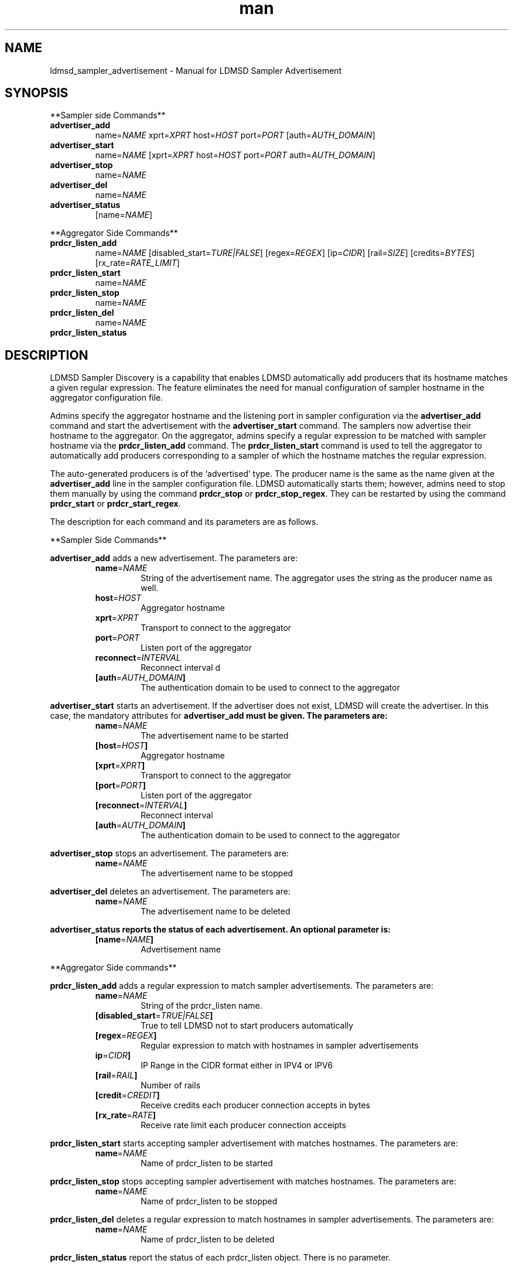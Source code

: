 \" Manpage for ldmsd_sampler_advertisement
.TH man 7 "27 March 2024" "v5" "LDMSD Sampler Advertisement man page"

.\""""""""""""""""""""""""""""""""""""""""""""""""""""""""""""""""""""""""""""/.
.SH NAME
ldmsd_sampler_advertisement - Manual for LDMSD Sampler Advertisement

.\""""""""""""""""""""""""""""""""""""""""""""""""""""""""""""""""""""""""""""/.
.SH SYNOPSIS

**Sampler side Commands**

.IP \fBadvertiser_add
.RI "name=" NAME " xprt=" XPRT " host=" HOST " port=" PORT
.RI "[auth=" AUTH_DOMAIN "]"

.IP \fBadvertiser_start
.RI "name=" NAME
.RI "[xprt=" XPRT " host=" HOST " port=" PORT " auth=" AUTH_DOMAIN "]"

.IP \fBadvertiser_stop
.RI "name=" NAME

.IP \fBadvertiser_del
.RI "name=" NAME

.IP \fBadvertiser_status
.RI "[name=" NAME "]"

.PP
**Aggregator Side Commands**

.IP \fBprdcr_listen_add
.RI "name=" NAME "
.RI "[disabled_start=" TURE|FALSE "] [regex=" REGEX "] [ip=" CIDR "] [rail=" SIZE "] [credits=" BYTES "] [rx_rate=" RATE_LIMIT "]"

.IP \fBprdcr_listen_start
.RI "name=" NAME

.IP \fBprdcr_listen_stop
.RI "name=" NAME

.IP \fBprdcr_listen_del
.RI "name=" NAME

.IP \fBprdcr_listen_status

.SH DESCRIPTION

LDMSD Sampler Discovery is a capability that enables LDMSD automatically add
producers that its hostname matches a given regular expression. The feature
eliminates the need for manual configuration of sampler hostname in the
aggregator configuration file.

Admins specify the aggregator hostname and the listening port in sampler
configuration via the \fBadvertiser_add\fR command and start the advertisement
with the \fBadvertiser_start\fR command. The samplers now advertise their
hostname to the aggregator. On the aggregator, admins specify a regular
expression to be matched with sampler hostname via the \fBprdcr_listen_add\fR
command. The \fBprdcr_listen_start\fR command is used to tell the aggregator to
automatically add producers corresponding to a sampler of which the hostname
matches the regular expression.

The auto-generated producers is of the ‘advertised’ type. The producer name is
the same as the name given at the \fBadvertiser_add\fR line in the sampler
configuration file. LDMSD automatically starts them; however, admins need to
stop them manually by using the command \fBprdcr_stop\fR or
\fBprdcr_stop_regex\fR.  They can be restarted by using the command
\fBprdcr_start\fR or \fBprdcr_start_regex\fR.

The description for each command and its parameters are as follows.

**Sampler Side Commands**

\fBadvertiser_add\fR adds a new advertisement. The parameters are:
.RS
.IP \fBname\fR=\fINAME
String of the advertisement name. The aggregator uses the string as the producer name as well.
.IP \fBhost\fR=\fIHOST
Aggregator hostname
.IP \fBxprt\fR=\fIXPRT
Transport to connect to the aggregator
.IP \fBport\fR=\fIPORT
Listen port of the aggregator
.IP \fBreconnect\fR=\fIINTERVAL
Reconnect interval
d
.IP \fB[auth\fR=\fIAUTH_DOMAIN\fB]
The authentication domain to be used to connect to the aggregator
.RE

\fBadvertiser_start\fR starts an advertisement. If the advertiser does not exist, LDMSD will create the advertiser. In this case, the mandatory attributes for \fBadvertiser_add\fB must be given. The parameters are:
.RS
.IP \fBname\fR=\fINAME
The advertisement name to be started
.IP \fB[host\fR=\fIHOST\fB]
Aggregator hostname
.IP \fB[xprt\fR=\fIXPRT\fB]
Transport to connect to the aggregator
.IP \fB[port\fR=\fIPORT\fB]
Listen port of the aggregator
.IP \fB[reconnect\fR=\fIINTERVAL\fB]
Reconnect interval
.IP \fB[auth\fR=\fIAUTH_DOMAIN\fB]
The authentication domain to be used to connect to the aggregator
.RE

\fBadvertiser_stop\fR stops an advertisement. The parameters are:
.RS
.IP \fBname\fR=\fINAME
The advertisement name to be stopped
.RE

\fBadvertiser_del\fR deletes an advertisement. The parameters are:
.RS
.IP \fBname\fR=\fINAME
The advertisement name to be deleted
.RE

\fBadvertiser_status reports the status of each advertisement. An optional parameter is:
.RS
.IP \fB[name\fR=\fINAME\fB]
Advertisement name
.RE

.PP
**Aggregator Side commands**

\fBprdcr_listen_add\fR adds a regular expression to match sampler advertisements. The parameters are:
.RS
.IP \fBname\fR=\fINAME
String of the prdcr_listen name.
.IP \fB[disabled_start\fR=\fITRUE|FALSE\fB]
True to tell LDMSD not to start producers automatically
.IP \fB[regex\fR=\fIREGEX\fB]
Regular expression to match with hostnames in sampler advertisements
.IP \fBip\fR=\fICIDR\fB]
IP Range in the CIDR format either in IPV4 or IPV6
.IP \fB[rail\fR=\fIRAIL\fB]
Number of rails
.IP \fB[credit\fR=\fICREDIT\fB]
Receive credits each producer connection accepts in bytes
.IP \fB[rx_rate\fR=\fIRATE\fB]
Receive rate limit each producer connection acceipts
.RE

\fBprdcr_listen_start\fR starts accepting sampler advertisement with matches hostnames. The parameters are:
.RS
.IP \fBname\fR=\fINAME
Name of prdcr_listen to be started
.RE

\fBprdcr_listen_stop\fR stops accepting sampler advertisement with matches hostnames. The parameters are:
.RS
.IP \fBname\fR=\fINAME
Name of prdcr_listen to be stopped
.RE

\fBprdcr_listen_del\fR deletes a regular expression to match hostnames in sampler advertisements. The parameters are:
.RS
.IP \fBname\fR=\fINAME
Name of prdcr_listen to be deleted
.RE

\fBprdcr_listen_status\fR report the status of each prdcr_listen object. There is no parameter.

.SH EXAMPLE

In this example, there are three LDMS daemons running on \fBnode-1\fR,
\fBnode-2\fR, and \fBnode03\fR. LDMSD running on \fBnode-1\fR and \fBnode-2\fR
are sampler daemons, namely \fBsamplerd-1\fR and \fBsamplerd-2\fR. The
aggregator (\fBagg\fR) runs on \fBnode-3\fR. All LDMSD listen on port 411.

The sampler daemons collect the \fBmeminfo\fR set, and they are configured to
advertise themselves and connect to the aggregator using sock on host
\fBnode-3\fR at port 411. The following are the configuration files of the
\fBsamplerd-1\fR and \fBsamplerd-2\fR.

.EX
.B
> cat samplerd-1.conf
.RS 4
# Add and start an advertisement
advertiser_add name=samplerd-1 xprt=sock host=node-3 port=411 reconnect=10s
advertiser_start name=samplerd-1
# Load, configure, and start the meminfo plugin
load name=meminfo
config name=meminfo producer=samplerd-1 instance=samplerd-1/meminfo
start name=meminfo interval=1s
.RE

.B
> cat samplerd-2.conf
.RS 4
# Add and start an advertisement using only the advertiser_start command
advertiser_start name=samplerd-2 host=node-3 port=411 reconnect=10s
# Load, configure, and start the meminfo plugin
load name=meminfo
config name=meminfo producer=samplerd-2 instance=samplerd-2/meminfo
start name=meminfo interval=1s
.RE
.EE

The aggregator is configured to accept advertisements from the sampler daemons
that the hostnames match the regular expressions \fBnode0[1-2]\fR. The
auto-added producers will check for an establish connection with the samplers
every 10 seconds if the connection becomes disconnected. An updater is added to
update the sets of all producers on the aggregators every 10 seconds at the 100
milliseconds offset.

.EX
.B
> cat agg.conf
.RS 4
# Accept advertisements sent from LDMSD running on hostnames matched node-[1-2]
prdcr_listen_add name=computes regex=node-[1-2]
prdcr_listen_start name=computes
# Add and start an updater
updtr_add name=all_sets interval=1s offset=100ms
updtr_prdcr_add name=all_sets regex=.*
updtr_start name=all
.RE
.EE

LDMSD provides the command \fBadvertiser_status\fR to report the status of
advertisement of a sampler daemon.

.EX
.B
> ldmsd_controller -x sock -p 10001 -h node-1
Welcome to the LDMSD control processor
sock:node-1:10001> advertiser_status
Name             Aggregator Host  Aggregator Port Transport    Reconnect (us)         State
---------------- ---------------- --------------- ------------ --------------- ------------
samplerd-1                 node-3           10001         sock        10000000    CONNECTED
sock:node-1:10001>
.EE

Similarly, LDMSD provides the command \fBprdcr_listen_status\fR to report the
status of all prdcr_listen objects on an aggregator. The command also reports
the list of auto-added producers corresponding to each prdcr_listen object.

.EX
.B
> ldmsd_controller -x sock -p 10001 -h node-3
Welcome to the LDMSD control processor
sock:node-3:10001> prdcr_listen_status
Name                 State      Regex           IP Range
-------------------- ---------- --------------- ------------------------------
computes             running    node-[1-2]      -
Producers: samplerd-1, samplerd-2
sock:node-3:10001>
.EE

.SH SEE ALSO
.BR ldmsd (8)
.BR ldmsd_controller (8)
